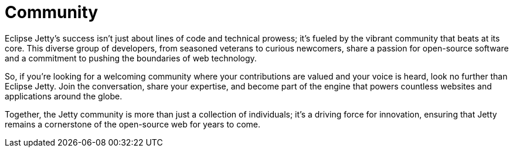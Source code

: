 = Community

Eclipse Jetty's success isn't just about lines of code and technical prowess; it's fueled by the vibrant community that beats at its core. This diverse group of developers, from seasoned veterans to curious newcomers, share a passion for open-source software and a commitment to pushing the boundaries of web technology.

So, if you're looking for a welcoming community where your contributions are valued and your voice is heard, look no further than Eclipse Jetty. Join the conversation, share your expertise, and become part of the engine that powers countless websites and applications around the globe.

Together, the Jetty community is more than just a collection of individuals; it's a driving force for innovation, ensuring that Jetty remains a cornerstone of the open-source web for years to come.

